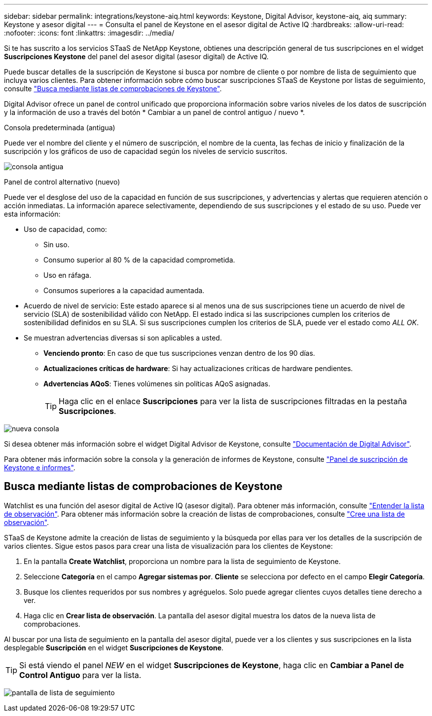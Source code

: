 ---
sidebar: sidebar 
permalink: integrations/keystone-aiq.html 
keywords: Keystone, Digital Advisor, keystone-aiq, aiq 
summary: Keystone y asesor digital 
---
= Consulta el panel de Keystone en el asesor digital de Active IQ
:hardbreaks:
:allow-uri-read: 
:nofooter: 
:icons: font
:linkattrs: 
:imagesdir: ../media/


[role="lead"]
Si te has suscrito a los servicios STaaS de NetApp Keystone, obtienes una descripción general de tus suscripciones en el widget *Suscripciones Keystone* del panel del asesor digital (asesor digital) de Active IQ.

Puede buscar detalles de la suscripción de Keystone si busca por nombre de cliente o por nombre de lista de seguimiento que incluya varios clientes. Para obtener información sobre cómo buscar suscripciones STaaS de Keystone por listas de seguimiento, consulte link:../integrations/keystone-aiq.html#search-by-using-keystone-watchlists["Busca mediante listas de comprobaciones de Keystone"].

Digital Advisor ofrece un panel de control unificado que proporciona información sobre varios niveles de los datos de suscripción y la información de uso a través del botón * Cambiar a un panel de control antiguo / nuevo *.

.Consola predeterminada (antigua)
Puede ver el nombre del cliente y el número de suscripción, el nombre de la cuenta, las fechas de inicio y finalización de la suscripción y los gráficos de uso de capacidad según los niveles de servicio suscritos.

image:old-db.png["consola antigua"]

.Panel de control alternativo (nuevo)
Puede ver el desglose del uso de la capacidad en función de sus suscripciones, y advertencias y alertas que requieren atención o acción inmediatas. La información aparece selectivamente, dependiendo de sus suscripciones y el estado de su uso. Puede ver esta información:

* Uso de capacidad, como:
+
** Sin uso.
** Consumo superior al 80 % de la capacidad comprometida.
** Uso en ráfaga.
** Consumos superiores a la capacidad aumentada.


* Acuerdo de nivel de servicio: Este estado aparece si al menos una de sus suscripciones tiene un acuerdo de nivel de servicio (SLA) de sostenibilidad válido con NetApp. El estado indica si las suscripciones cumplen los criterios de sostenibilidad definidos en su SLA. Si sus suscripciones cumplen los criterios de SLA, puede ver el estado como _ALL OK_.
* Se muestran advertencias diversas si son aplicables a usted.
+
** *Venciendo pronto*: En caso de que tus suscripciones venzan dentro de los 90 días.
** *Actualizaciones críticas de hardware*: Si hay actualizaciones críticas de hardware pendientes.
** *Advertencias AQoS*: Tienes volúmenes sin políticas AQoS asignadas.
+

TIP: Haga clic en el enlace *Suscripciones* para ver la lista de suscripciones filtradas en la pestaña *Suscripciones*.





image:new-db.png["nueva consola"]

Si desea obtener más información sobre el widget Digital Advisor de Keystone, consulte https://docs.netapp.com/us-en/active-iq/view_keystone_capacity_utilization.html["Documentación de Digital Advisor"^].

Para obtener más información sobre la consola y la generación de informes de Keystone, consulte link:../integrations/aiq-keystone-details.html["Panel de suscripción de Keystone e informes"].



== Busca mediante listas de comprobaciones de Keystone

Watchlist es una función del asesor digital de Active IQ (asesor digital). Para obtener más información, consulte https://docs.netapp.com/us-en/active-iq/concept_overview_dashboard.html["Entender la lista de observación"^]. Para obtener más información sobre la creación de listas de comprobaciones, consulte https://docs.netapp.com/us-en/active-iq/task_add_watchlist.html["Cree una lista de observación"^].

STaaS de Keystone admite la creación de listas de seguimiento y la búsqueda por ellas para ver los detalles de la suscripción de varios clientes. Sigue estos pasos para crear una lista de visualización para los clientes de Keystone:

. En la pantalla *Create Watchlist*, proporciona un nombre para la lista de seguimiento de Keystone.
. Seleccione *Categoría* en el campo *Agregar sistemas por*. *Cliente* se selecciona por defecto en el campo *Elegir Categoría*.
. Busque los clientes requeridos por sus nombres y agréguelos. Solo puede agregar clientes cuyos detalles tiene derecho a ver.
. Haga clic en *Crear lista de observación*. La pantalla del asesor digital muestra los datos de la nueva lista de comprobaciones.


Al buscar por una lista de seguimiento en la pantalla del asesor digital, puede ver a los clientes y sus suscripciones en la lista desplegable *Suscripción* en el widget *Suscripciones de Keystone*.


TIP: Si está viendo el panel _NEW_ en el widget *Suscripciones de Keystone*, haga clic en *Cambiar a Panel de Control Antiguo* para ver la lista.

image:watchlist.png["pantalla de lista de seguimiento"]
